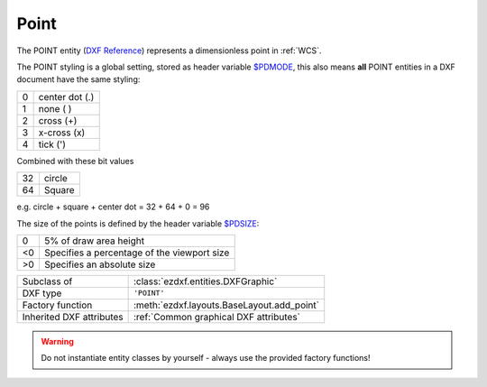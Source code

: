Point
=====

.. module:: ezdxf.entities
    :noindex:

The POINT entity (`DXF Reference`_) represents a dimensionless point in :ref:`WCS`.

The POINT styling is a global setting, stored as header variable `$PDMODE`_,
this also means **all** POINT entities in a DXF document have the same styling:

=== ==============
0   center dot (.)
1   none ( )
2   cross (+)
3   x-cross (x)
4   tick (')
=== ==============

Combined with these bit values

=== ==============
32  circle
64  Square
=== ==============

e.g. circle + square + center dot = 32 + 64 + 0 = 96

.. image:: ../gfx/pdmode.png

The size of the points is defined by the header variable `$PDSIZE`_:

=== ==============
0   5% of draw area height
<0  Specifies a percentage of the viewport size
>0  Specifies an absolute size
=== ==============

.. seealso::

    - :ref:`tut_dxf_primitives`, section :ref:`tut_dxf_primitives_point`

======================== ==========================================
Subclass of              :class:`ezdxf.entities.DXFGraphic`
DXF type                 ``'POINT'``
Factory function         :meth:`ezdxf.layouts.BaseLayout.add_point`
Inherited DXF attributes :ref:`Common graphical DXF attributes`
======================== ==========================================

.. warning::

    Do not instantiate entity classes by yourself - always use the provided factory functions!

.. class:: Point

    .. attribute:: dxf.location

        Location of the point (2D/3D Point in :ref:`WCS`)

    .. attribute:: dxf.angle

        Angle in degrees of the x-axis for the UCS in effect when POINT was drawn (float); used when PDMODE is nonzero.

    .. automethod:: transform

    .. automethod:: translate

    .. automethod:: virtual_entities

.. _DXF Reference: http://help.autodesk.com/view/OARX/2018/ENU/?guid=GUID-9C6AD32D-769D-4213-85A4-CA9CCB5C5317
.. _$PDMODE: https://knowledge.autodesk.com/support/autocad/learn-explore/caas/CloudHelp/cloudhelp/2019/ENU/AutoCAD-Core/files/GUID-82F9BB52-D026-4D6A-ABA6-BF29641F459B-htm.html
.. _$PDSIZE: https://knowledge.autodesk.com/support/autocad/learn-explore/caas/CloudHelp/cloudhelp/2021/ENU/AutoCAD-Core/files/GUID-826CA91D-704B-400B-B784-7FCC9619AFB9-htm.html?st=$PDSIZE